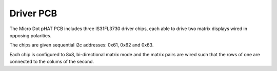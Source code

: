 Driver PCB
----------

The Micro Dot pHAT PCB includes three IS31FL3730 driver chips, each 
able to drive two matrix displays wired in opposing polarities.

The chips are given sequential i2c addresses: 0x61, 0x62 and 0x63.

Each chip is configured to 8x8, bi-directional matrix mode and the matrix
pairs are wired such that the rows of one are connected to the colums of 
the second.

